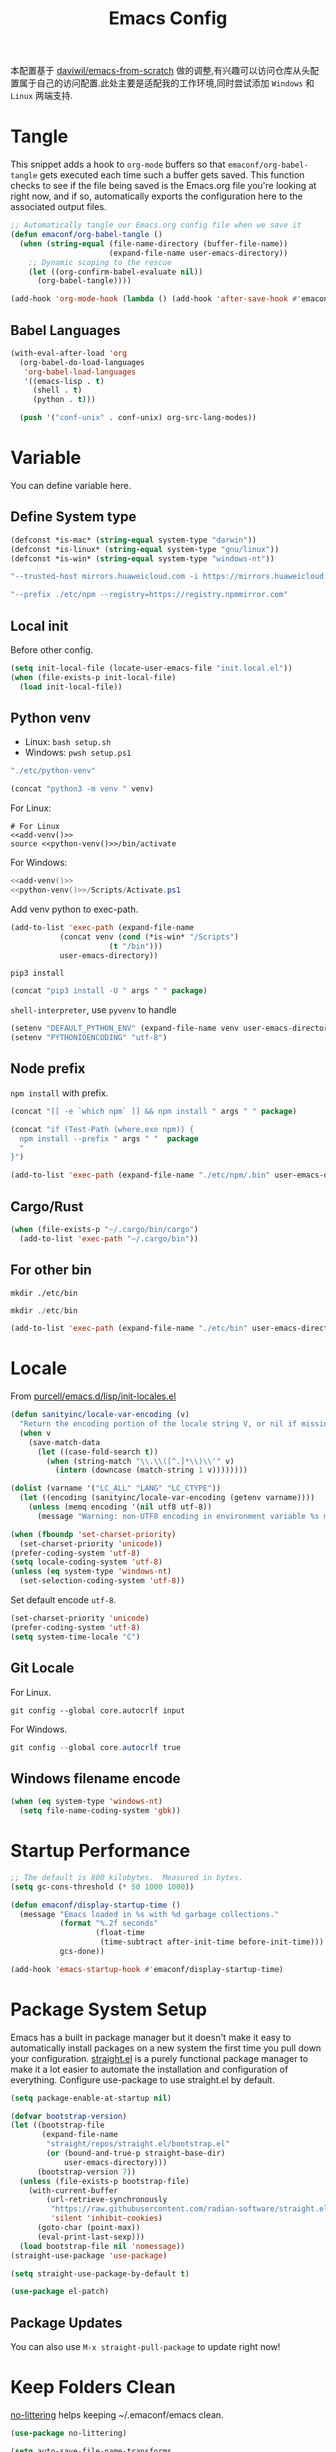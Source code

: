 #+title: Emacs Config
#+PROPERTY: header-args:emacs-lisp :tangle ./init.el :mkdirp yes
#+PROPERTY: header-args:shell :tangle ./setup.sh :mkdirp yes
#+PROPERTY: header-args:powershell :tangle ./setup.ps1 :mkdirp yes

本配置基于 [[https://github.com/daviwil/emacs-from-scratch][daviwil/emacs-from-scratch]] 做的调整,有兴趣可以访问仓库从头配置属于自己的访问配置.此处主要是适配我的工作环境,同时尝试添加 =Windows= 和 =Linux= 两端支持.

* Tangle

This snippet adds a hook to =org-mode= buffers so that =emaconf/org-babel-tangle= gets executed each time such a buffer gets saved.  This function checks to see if the file being saved is the Emacs.org file you're looking at right now, and if so, automatically exports the configuration here to the associated output files.

#+begin_src emacs-lisp
  ;; Automatically tangle our Emacs.org config file when we save it
  (defun emaconf/org-babel-tangle ()
    (when (string-equal (file-name-directory (buffer-file-name))
                        (expand-file-name user-emacs-directory))
      ;; Dynamic scoping to the rescue
      (let ((org-confirm-babel-evaluate nil))
        (org-babel-tangle))))

  (add-hook 'org-mode-hook (lambda () (add-hook 'after-save-hook #'emaconf/org-babel-tangle)))
#+end_src

** Babel Languages

#+begin_src emacs-lisp
  (with-eval-after-load 'org
    (org-babel-do-load-languages
     'org-babel-load-languages
     '((emacs-lisp . t)
       (shell . t)
       (python . t)))

    (push '("conf-unix" . conf-unix) org-src-lang-modes))
#+end_src

* Variable

You can define variable here.

** Define System type

#+begin_src emacs-lisp
  (defconst *is-mac* (string-equal system-type "darwin"))
  (defconst *is-linux* (string-equal system-type "gnu/linux"))
  (defconst *is-win* (string-equal system-type "windows-nt"))
#+end_src

#+NAME: pip-install-args
#+begin_src emacs-lisp :tangle no
"--trusted-host mirrors.huaweicloud.com -i https://mirrors.huaweicloud.com/repository/pypi/simple"
#+end_src

#+NAME: npm-install-args
#+begin_src emacs-lisp :tangle no
"--prefix ./etc/npm --registry=https://registry.npmmirror.com"
#+end_src

** Local init

Before other config.

#+begin_src emacs-lisp
  (setq init-local-file (locate-user-emacs-file "init.local.el"))
  (when (file-exists-p init-local-file)
    (load init-local-file))
#+end_src

** Python venv

- Linux: =bash setup.sh=
- Windows: =pwsh setup.ps1=

#+NAME: python-venv
#+begin_src emacs-lisp :tangle no
"./etc/python-venv"
#+end_src

#+NAME: add-venv
#+begin_src emacs-lisp :tangle no :var venv=python-venv
  (concat "python3 -m venv " venv)
#+end_src

For Linux:

#+begin_src shell :noweb yes
  # For Linux
  <<add-venv()>>
  source <<python-venv()>>/bin/activate
#+end_src

For Windows:

#+begin_src powershell :noweb yes
  <<add-venv()>>
  <<python-venv()>>/Scripts/Activate.ps1
#+end_src

Add venv python to exec-path.

#+begin_src emacs-lisp :var venv=python-venv
  (add-to-list 'exec-path (expand-file-name
  			 (concat venv (cond (*is-win* "/Scripts")
  					    (t "/bin")))
  			 user-emacs-directory))
#+end_src

=pip3 install=

#+NAME: pip-install
#+begin_src emacs-lisp :tangle no :var package="" args=pip-install-args
  (concat "pip3 install -U " args " " package)
#+end_src

=shell-interpreter=, use =pyvenv= to handle

#+begin_src emacs-lisp :var venv=python-venv
  (setenv "DEFAULT_PYTHON_ENV" (expand-file-name venv user-emacs-directory))
  (setenv "PYTHONIOENCODING" "utf-8")
#+end_src

** Node prefix

=npm install= with prefix.

#+NAME: bash-npm-install
#+begin_src emacs-lisp :tangle no :var args=npm-install-args package=""
  (concat "[[ -e `which npm` ]] && npm install " args " " package)
#+end_src

#+NAME: pwsh-npm-install
#+begin_src emacs-lisp :tangle no :var package="" args=npm-install-args
  (concat "if (Test-Path (where.exe npm)) {
    npm install --prefix " args " "  package
    "
  }")
#+end_src

#+begin_src emacs-lisp
  (add-to-list 'exec-path (expand-file-name "./etc/npm/.bin" user-emacs-directory))
#+end_src

** Cargo/Rust

#+begin_src emacs-lisp
  (when (file-exists-p "~/.cargo/bin/cargo")
    (add-to-list 'exec-path "~/.cargo/bin"))
#+end_src

** For other bin

#+begin_src shell
  mkdir ./etc/bin
#+end_src

#+begin_src powershell
  mkdir ./etc/bin
#+end_src

#+begin_src emacs-lisp
  (add-to-list 'exec-path (expand-file-name "./etc/bin" user-emacs-directory))
#+end_src

* Locale

From [[https://github.com/purcell/emacs.d/blob/master/lisp/init-locales.el][purcell/emacs.d/lisp/init-locales.el]]

#+begin_src emacs-lisp
  (defun sanityinc/locale-var-encoding (v)
    "Return the encoding portion of the locale string V, or nil if missing."
    (when v
      (save-match-data
        (let ((case-fold-search t))
          (when (string-match "\\.\\([^.]*\\)\\'" v)
            (intern (downcase (match-string 1 v))))))))

  (dolist (varname '("LC_ALL" "LANG" "LC_CTYPE"))
    (let ((encoding (sanityinc/locale-var-encoding (getenv varname))))
      (unless (memq encoding '(nil utf8 utf-8))
        (message "Warning: non-UTF8 encoding in environment variable %s may cause interop problems with this Emacs configuration." varname))))

  (when (fboundp 'set-charset-priority)
    (set-charset-priority 'unicode))
  (prefer-coding-system 'utf-8)
  (setq locale-coding-system 'utf-8)
  (unless (eq system-type 'windows-nt)
    (set-selection-coding-system 'utf-8))
#+end_src

Set default encode =utf-8=.

#+begin_src emacs-lisp :tangle ./early-init.el
  (set-charset-priority 'unicode)
  (prefer-coding-system 'utf-8)
  (setq system-time-locale "C")
#+end_src

** Git Locale

For Linux.

#+begin_src shell
  git config --global core.autocrlf input 
#+end_src

For Windows.

#+begin_src powershell
  git config --global core.autocrlf true
#+end_src

** Windows filename encode

#+begin_src emacs-lisp
  (when (eq system-type 'windows-nt)
    (setq file-name-coding-system 'gbk))
#+end_src

* Startup Performance

#+begin_src emacs-lisp
  ;; The default is 800 kilobytes.  Measured in bytes.
  (setq gc-cons-threshold (* 50 1000 1000))

  (defun emaconf/display-startup-time ()
    (message "Emacs loaded in %s with %d garbage collections."
             (format "%.2f seconds"
                     (float-time
                      (time-subtract after-init-time before-init-time)))
             gcs-done))

  (add-hook 'emacs-startup-hook #'emaconf/display-startup-time)
#+end_src

* Package System Setup

Emacs has a built in package manager but it doesn't make it easy to automatically install packages on a new system the first time you pull down your configuration. [[https://github.com/radian-software/straight.el][straight.el]] is a purely functional package manager to make it a lot easier to automate the installation and configuration of everything. Configure use-package to use straight.el by default.

#+begin_src emacs-lisp :tangle ./early-init.el
  (setq package-enable-at-startup nil)
#+end_src

#+begin_src emacs-lisp
  (defvar bootstrap-version)
  (let ((bootstrap-file
         (expand-file-name
          "straight/repos/straight.el/bootstrap.el"
          (or (bound-and-true-p straight-base-dir)
              user-emacs-directory)))
        (bootstrap-version 7))
    (unless (file-exists-p bootstrap-file)
      (with-current-buffer
          (url-retrieve-synchronously
           "https://raw.githubusercontent.com/radian-software/straight.el/develop/install.el"
           'silent 'inhibit-cookies)
        (goto-char (point-max))
        (eval-print-last-sexp)))
    (load bootstrap-file nil 'nomessage))
  (straight-use-package 'use-package)

  (setq straight-use-package-by-default t)

  (use-package el-patch)
#+end_src

** Package Updates

You can also use =M-x straight-pull-package= to update right now!

* Keep Folders Clean

[[https://github.com/emacscollective/no-littering][no-littering]] helps keeping ~/.emaconf/emacs clean.

#+begin_src emacs-lisp
  (use-package no-littering)

  (setq auto-save-file-name-transforms
        `((".*" ,(no-littering-expand-var-file-name "auto-save/") t)))
#+end_src

* UI Configuration

** Basic

Remove unneeded elements to make Emacs look a lot more minimal and modern.

#+begin_src emacs-lisp
  (setq inhibit-startup-message t)

  (scroll-bar-mode -1)			; Disable visible scroolbar
  (tool-bar-mode -1)			; Disable the toolbar
  (tooltip-mode -1)			; Disable tooltips
  (set-fringe-mode -1)			; Give some breathing room

  (menu-bar-mode -1)			; Disable the menu bar

  ;; Set up the visible bell
  (setq visible-bell t)

  (column-number-mode)
  (global-display-line-numbers-mode)
  ;; Disable line numbers for some modes
  (dolist (mode '(org-mode-hook
                  term-mode-hook
                  shell-mode-hook
                  treemacs-mode-hook
                  eshell-mode-hook))
    (add-hook mode (lambda () (display-line-numbers-mode 0))))

#+end_src

** Font

Use =CaskaydiaCove Nerd Font Mono=, and maybe is =CaskaydiaCove NFM=.

Pass a list to the function, sequentially check whether the font exists, return the existing fonts, and use them to adapt to inconsistent font names across systems.

#+begin_src emacs-lisp
  (defun cond-fonts(fonts)
    (catch 'font
      (dolist (font fonts)
        (when (member font (font-family-list))
          (throw 'font font)))))
#+end_src

Configure the default font here.

#+begin_src emacs-lisp
  (defconst *default-family* (cond-fonts
                              '(
                                "CaskaydiaCove Nerd Font Mono"
                                "CaskaydiaCove NFM"
                                "JetBrainsMono Nerd Font Mono"
                                "JetBrainsMono NFM"
                                )))
  (defconst *default-font-size* 140)
#+end_src

Use [[https://protesilaos.com/emacs/fontaine][fontaine]] to custom fonts.

#+begin_src emacs-lisp
  ;; set default font
  (set-face-attribute 'default nil :font *default-family* :height *default-font-size*)

  ;; set emoji font
  (set-fontset-font
   t
   (if (version< emacs-version "28.1")
       '(#x1f300 . #x1fad0)
     'emoji)
   (cond
    ((member "Noto Emoji" (font-family-list)) "Noto Emoji")
    ((member "Symbola" (font-family-list)) "Symbola")
    ((member "Apple Color Emoji" (font-family-list)) "Apple Color Emoji")
    ((member "Noto Color Emoji" (font-family-list)) "Noto Color Emoji")
    ((member "Segoe UI Emoji" (font-family-list)) "Segoe UI Emoji")
    ))

  ;; set Chinese font
  (dolist (charset '(kana han symbol cjk-misc bopomofo))
    (set-fontset-font
     (frame-parameter nil 'font)
     charset
     (font-spec :family
                (cond
                 ((eq system-type 'darwin)
                  (cond
                   ((member "PingFang SC" (font-family-list)) "PingFang SC")
                   ((member "WenQuanYi Zen Hei" (font-family-list)) "WenQuanYi Zen Hei")
                   ((member "Microsoft YaHei" (font-family-list)) "Microsoft YaHei")
                   ))
                 ((eq system-type 'gnu/linux)
                  (cond
                   ((member "WenQuanYi Micro Hei" (font-family-list)) "WenQuanYi Micro Hei")
                   ((member "Microsoft YaHei" (font-family-list)) "Microsoft YaHei")
                   ))
                 (t
                  (cond
                   ((member "Sarasa Term SC Nerd" (font-family-list)) "Sarasa Term SC Nerd")
                   ((member "Microsoft YaHei" (font-family-list)) "Microsoft YaHei")
                   )))
                )))

  ;; set Chinese font scale
  (setq face-font-rescale-alist `(
                                  ("Symbola"             . 1.3)
                                  ("Microsoft YaHei"     . 1.2)
                                  ("WenQuanYi Zen Hei"   . 1.2)
                                  ("Sarasa Term SC Nerd" . 1.2)
                                  ("PingFang SC"         . 1.16)
                                  ("Lantinghei SC"       . 1.16)
                                  ("Kaiti SC"            . 1.16)
                                  ("Yuanti SC"           . 1.16)
                                  ("Apple Color Emoji"   . 0.91)
                                  ))
#+end_src

#+RESULTS:

** Theme

Set basic theme =modus=

#+begin_src emacs-lisp
  (setq modus-themes-italic-constructs t
        modus-themes-bold-constructs t)

  (load-theme 'modus-vivendi t)
  ;; (load-theme 'modus-operandi t)
#+end_src

Change to =dracula=

#+begin_src emacs-lisp
  (use-package dracula-theme
    :init
    (load-theme 'dracula t))
#+end_src

** Betther Modeline

[[https://github.com/seagle0128/doom-modeline][doom-modeline]] is a very attractive and rich (yet still minimal) mode line configuration for Emacs.  The default configuration is quite good but you can check out the [[https://github.com/seagle0128/doom-modeline#customize][configuration options]] for more things you can enable or disable.

Nerd-icons.el is a library for easily using Nerd Font icons inside Emacs, an alternative to all-the-icons. You can use =M-x nerd-icons-install-fonts= to install Symbols Nerd Fonts Mono for you. Note that for Windows you’ll need to manually install the font after you used this function.

#+begin_src emacs-lisp
  (use-package nerd-icons
    ;; :custom
    ;; The Nerd Font you want to use in GUI
    ;; "Symbols Nerd Font Mono" is the default and is recommended
    ;; but you can use any other Nerd Font if you want
    ;; (nerd-icons-font-family "Symbols Nerd Font Mono")
    :config
    (when (and (not *is-win*)
               (and (display-graphic-p)
                    (not (member nerd-icons-font-family (font-family-list)))))
      (nerd-icons-install-fonts t)))

  (use-package doom-modeline
    :init (doom-modeline-mode 1)
    :custom ((doom-modeline-height 12)))
#+end_src

* Keybinding

This configuration uses [[https://evil.readthedocs.io/en/latest/index.html][evil-mode]] for a Vi-like modal editing experience.  [[https://github.com/noctuid/general.el][general.el]] is used for easy keybinding configuration that integrates well with which-key.  [[https://github.com/emacs-evil/evil-collection][evil-collection]] is used to automatically configure various Emacs modes with Vi-like keybindings for evil-mode.

#+begin_src emacs-lisp
  (global-set-key (kbd "<escape>") 'keyboard-escape-quit)

  (use-package general
    :after evil
    :config
    (general-create-definer emaconf/leader-keys
      :keymaps '(normal insert visual emacs)
      :prefix "SPC"
      :global-prefix "C-SPC")

    (emaconf/leader-keys
      "t"  '(:ignore t :which-key "toggles")
      "fde" '(lambda () (interactive) (find-file (expand-file-name "~/.config/emacs/README.org")))))

  (use-package evil
    :init
    (setq evil-want-integration t)
    (setq evil-want-keybinding nil)
    (setq evil-want-C-u-scroll t)
    (setq evil-want-C-i-jump nil)
    :config
    (evil-mode 1)
    (define-key evil-insert-state-map (kbd "C-g") 'evil-normal-state)
    (define-key evil-insert-state-map (kbd "C-h") 'evil-delete-backward-char-and-join)

    ;; Use visual line motions even outside of visual-line-mode buffers
    (evil-global-set-key 'motion "j" 'evil-next-visual-line)
    (evil-global-set-key 'motion "k" 'evil-previous-visual-line)

    (evil-set-initial-state 'messages-buffer-mode 'normal)
    (evil-set-initial-state 'dashboard-mode 'normal))

  (use-package evil-collection
    :after evil
    :config
    (evil-collection-init))
#+end_src

* Utils

** Which Key

[[https://github.com/justbur/emacs-which-key][which-key]] is a useful UI panel that appears when you start pressing any key binding in Emacs to offer you all possible completions for the prefix.  For example, if you press =C-c= (hold control and press the letter =c=), a panel will appear at the bottom of the frame displaying all of the bindings under that prefix and which command they run.  This is very useful for learning the possible key bindings in the mode of your current buffer.

#+begin_src emacs-lisp
  (use-package which-key
    :defer 0
    :diminish which-key-mode
    :config
    (which-key-mode)
    (setq which-key-idle-delay 1))
#+end_src

** Ivy and Counsel

[[https://oremacs.com/swiper/][Ivy]] is an excellent completion framework for Emacs.  It provides a minimal yet powerful selection menu that appears when you open files, switch buffers, and for many other tasks in Emacs.  Counsel is a customized set of commands to replace `find-file` with `counsel-find-file`, etc which provide useful commands for each of the default completion commands.

[[https://github.com/Yevgnen/ivy-rich][ivy-rich]] adds extra columns to a few of the Counsel commands to provide more information about each item.

#+begin_src emacs-lisp
  (use-package counsel
    :bind (("C-M-j" . 'counsel-switch-buffer)
           :map minibuffer-local-map
           ("C-r" . 'counsel-minibuffer-history))
    :custom
    (counsel-linux-app-format-function #'counsel-linux-app-format-function-name-only)
    :config
    (counsel-mode 1))

  (use-package ivy
    :diminish
    :bind (("C-s" . swiper)
           :map ivy-minibuffer-map
           ("TAB" . ivy-alt-done)
           ("C-l" . ivy-alt-done)
           ("C-j" . ivy-next-line)
           ("C-k" . ivy-previous-line)
           :map ivy-switch-buffer-map
           ("C-k" . ivy-previous-line)
           ("C-l" . ivy-done)
           ("C-d" . ivy-switch-buffer-kill)
           :map ivy-reverse-i-search-map
           ("C-k" . ivy-previous-line)
           ("C-d" . ivy-reverse-i-search-kill))
    :config
    (ivy-mode 1))

  (use-package ivy-rich
    :after ivy counsel nerd-icons-ivy-rich
    :init
    (ivy-rich-mode 1))

  (use-package nerd-icons-ivy-rich
    :init
    (nerd-icons-ivy-rich-mode 1))

  (use-package nerd-icons-ibuffer
    :hook (ibuffer-mode . nerd-icons-ibuffer-mode))
#+end_src

*** Improved Candidate Sorting with prescient.el

#+begin_src emacs-lisp
  (use-package ivy-prescient
    :after counsel
    :custom
    (ivy-prescient-enable-filtering nil)
    :config
    (prescient-persist-mode 1)
    (ivy-prescient-mode 1))
#+end_src

** Helpful Help Commands

[[https://github.com/Wilfred/helpful][Helpful]] adds a lot of very helpful (get it?) information to Emacs' =describe-= command buffers.  For example, if you use =describe-function=, you will not only get the documentation about the function, you will also see the source code of the function and where it gets used in other places in the Emacs configuration.  It is very useful for figuring out how things work in Emacs.

#+begin_src emacs-lisp
  (use-package helpful
    :commands (helpful-callable helpful-variable helpful-command helpful-key)
    :custom
    (counsel-describe-function-function #'helpful-callable)
    (counsel-describe-variable-function #'helpful-variable)
    :bind
    ([remap describe-function] . counsel-describe-function)
    ([remap describe-command] . helpful-command)
    ([remap describe-variable] . counsel-describe-variable)
    ([remap describe-key] . helpful-key))
#+end_src

* File Management

** Dired

Dired is a built-in file manager for Emacs that does some pretty amazing things!  Here are some key bindings you should try out:

*** Key Bindings

**** Navigation

*Emacs* / *Evil*
- =n= / =j= - next line
- =p= / =k= - previous line
- =j= / =J= - jump to file in buffer
- =RET= - select file or directory
- =^= - go to parent directory
- =S-RET= / =g O= - Open file in "other" window
- =M-RET= - Show file in other window without focusing (previewing files)
- =g o= (=dired-view-file=) - Open file but in a "preview" mode, close with =q=
- =g= / =g r= Refresh the buffer with =revert-buffer= after changing configuration (and after filesystem changes!)

**** Marking files

- =m= - Marks a file
- =u= - Unmarks a file
- =U= - Unmarks all files in buffer
- =* t= / =t= - Inverts marked files in buffer
- =% m= - Mark files in buffer using regular expression
- =*= - Lots of other auto-marking functions
- =k= / =K= - "Kill" marked items (refresh buffer with =g= / =g r= to get them back)
- Many operations can be done on a single file if there are no active marks!

**** Copying and Renaming files

- =C= - Copy marked files (or if no files are marked, the current file)
- Copying single and multiple files
- =U= - Unmark all files in buffer
- =R= - Rename marked files, renaming multiple is a move!
- =% R= - Rename based on regular expression: =^test= , =old-\&=

*Power command*: =C-x C-q= (=dired-toggle-read-only=) - Makes all file names in the buffer editable directly to rename them!  Press =Z Z= to confirm renaming or =Z Q= to abort.

**** Deleting files

- =D= - Delete marked file
- =d= - Mark file for deletion
- =x= - Execute deletion for marks
- =delete-by-moving-to-trash= - Move to trash instead of deleting permanently

**** Creating and extracting archives

- =Z= - Compress or uncompress a file or folder to (=.tar.gz=)
- =c= - Compress selection to a specific file
- =dired-compress-files-alist= - Bind compression commands to file extension

**** Other common operations

- =T= - Touch (change timestamp)
- =M= - Change file mode
- =O= - Change file owner
- =G= - Change file group
- =S= - Create a symbolic link to this file
- =L= - Load an Emacs Lisp file into Emacs

*** Configuration

#+begin_src emacs-lisp
  (use-package dired
    :straight nil
    :commands (dired dired-jump)
    :bind (("C-x C-j" . dired-jump))
    :custom ((dired-listing-switches "-agho --group-directories-first"))
    :config
    (setq delete-by-moving-to-trash t)
    (evil-collection-define-key 'normal 'dired-mode-map
      "h" 'dired-single-up-directory
      "l" 'dired-single-buffer))

  (use-package dired-single
    :commands (dired dired-jump))

  (use-package dired-open
    :commands (dired dired-jump)
    :config
    ;; Doesn't work as expected!
    (add-to-list 'dired-open-functions #'dired-open-xdg t)
    ;; (setq dired-open-extensions '(("png" . "feh")
    ;; ("mkv" . "mpv")))
    )

  (use-package dired-hide-dotfiles
    :hook (dired-mode . dired-hide-dotfiles-mode)
    :config
    (evil-collection-define-key 'normal 'dired-mode-map
      "H" 'dired-hide-dotfiles-mode))
#+end_src

#+RESULTS:
| dired-hide-dotfiles-mode | nerd-icons-dired-mode |

** Treemacs

#+begin_src emacs-lisp
  (use-package treemacs
    :ensure t
    :defer t
    :init
    (with-eval-after-load 'winum
      (define-key winum-keymap (kbd "M-0") #'treemacs-select-window))
    :config
    (progn
      (setq treemacs-collapse-dirs                   (if treemacs-python-executable 3 0)
            treemacs-deferred-git-apply-delay        0.5
            treemacs-directory-name-transformer      #'identity
            treemacs-display-in-side-window          t
            treemacs-eldoc-display                   'simple
            treemacs-file-event-delay                2000
            treemacs-file-extension-regex            treemacs-last-period-regex-value
            treemacs-file-follow-delay               0.2
            treemacs-file-name-transformer           #'identity
            treemacs-follow-after-init               t
            treemacs-expand-after-init               t
            treemacs-find-workspace-method           'find-for-file-or-pick-first
            treemacs-git-command-pipe                ""
            treemacs-goto-tag-strategy               'refetch-index
            treemacs-header-scroll-indicators        '(nil . "^^^^^^")
            treemacs-hide-dot-git-directory          t
            treemacs-indentation                     2
            treemacs-indentation-string              " "
            treemacs-is-never-other-window           nil
            treemacs-max-git-entries                 5000
            treemacs-missing-project-action          'ask
            treemacs-move-files-by-mouse-dragging    t
            treemacs-move-forward-on-expand          nil
            treemacs-no-png-images                   nil
            treemacs-no-delete-other-windows         t
            treemacs-project-follow-cleanup          nil
            treemacs-persist-file                    (expand-file-name ".cache/treemacs-persist" user-emacs-directory)
            treemacs-position                        'left
            treemacs-read-string-input               'from-child-frame
            treemacs-recenter-distance               0.1
            treemacs-recenter-after-file-follow      nil
            treemacs-recenter-after-tag-follow       nil
            treemacs-recenter-after-project-jump     'always
            treemacs-recenter-after-project-expand   'on-distance
            treemacs-litter-directories              '("/node_modules" "/.venv" "/.cask")
            treemacs-project-follow-into-home        nil
            treemacs-show-cursor                     nil
            treemacs-show-hidden-files               t
            treemacs-silent-filewatch                nil
            treemacs-silent-refresh                  nil
            treemacs-sorting                         'alphabetic-asc
            treemacs-select-when-already-in-treemacs 'move-back
            treemacs-space-between-root-nodes        t
            treemacs-tag-follow-cleanup              t
            treemacs-tag-follow-delay                1.5
            treemacs-text-scale                      nil
            treemacs-user-mode-line-format           nil
            treemacs-user-header-line-format         nil
            treemacs-wide-toggle-width               70
            treemacs-width                           35
            treemacs-width-increment                 1
            treemacs-width-is-initially-locked       t
            treemacs-workspace-switch-cleanup        nil)

      ;; The default width and height of the icons is 22 pixels. If you are
      ;; using a Hi-DPI display, uncomment this to double the icon size.
      ;;(treemacs-resize-icons 44)

      (treemacs-follow-mode t)
      (treemacs-filewatch-mode t)
      (treemacs-fringe-indicator-mode 'always)
      (when treemacs-python-executable
        (treemacs-git-commit-diff-mode t))

      (pcase (cons (not (null (executable-find "git")))
                   (not (null treemacs-python-executable)))
        (`(t . t)
         (treemacs-git-mode 'deferred))
        (`(t . _)
         (treemacs-git-mode 'simple)))

      (treemacs-hide-gitignored-files-mode nil))
    :bind
    (:map global-map
          ("M-0"       . treemacs-select-window)
          ("C-x t 1"   . treemacs-delete-other-windows)
          ("C-x t t"   . treemacs)
          ("C-x t d"   . treemacs-select-directory)
          ("C-x t B"   . treemacs-bookmark)
          ("C-x t C-t" . treemacs-find-file)
          ("C-x t M-t" . treemacs-find-tag)))

  (use-package treemacs-evil
    :after (treemacs evil)
    :ensure t)

  (use-package treemacs-projectile
    :after (treemacs projectile)
    :ensure t)

  (use-package treemacs-icons-dired
    :hook (dired-mode . treemacs-icons-dired-enable-once)
    :ensure t)

  (use-package treemacs-magit
    :after (treemacs magit)
    :ensure t)

  (use-package treemacs-persp ;;treemacs-perspective if you use perspective.el vs. persp-mode
    :after (treemacs persp-mode) ;;or perspective vs. persp-mode
    :ensure t
    :config (treemacs-set-scope-type 'Perspectives))

  (use-package treemacs-tab-bar ;;treemacs-tab-bar if you use tab-bar-mode
    :after (treemacs)
    :ensure t
    :config (treemacs-set-scope-type 'Tabs))

  (use-package treemacs-nerd-icons
    :config
    (treemacs-load-theme "nerd-icons"))

  (treemacs-start-on-boot)
#+end_src

* Org Mode

[[https://orgmode.org/][Org Mode]] is one of the hallmark features of Emacs.  It is a rich document editor, project planner, task and time tracker, blogging engine, and literate coding utility all wrapped up in one package.

** Basic Config

#+begin_src emacs-lisp
  (defun emaconf/org-mode-setup ()
    (org-indent-mode)
    (variable-pitch-mode 1)
    (visual-line-mode 1))

  (use-package org
    :straight nil
    :commands (org-capture org-agenda)
    :hook (org-mode . emaconf/org-mode-setup)
    :config
    (setq org-ellipsis " ▾"))
#+end_src

*** Nicer Heading Bullets

[[https://github.com/sabof/org-bullets][org-bullets]] replaces the heading stars in =org-mode= buffers with nicer looking characters that you can control.  Another option for this is [[https://github.com/integral-dw/org-superstar-mode][org-superstar-mode]] which we may cover in a later video.

#+begin_src emacs-lisp
  (use-package org-bullets
    :hook (org-mode . org-bullets-mode)
    :custom
    (org-bullets-bullet-list '("◉" "○" "●" "○" "●" "○" "●")))
#+end_src

*** Center Org Buffers

We use [[https://github.com/joostkremers/visual-fill-column][visual-fill-column]] to center =org-mode= buffers for a more pleasing writing experience as it centers the contents of the buffer horizontally to seem more like you are editing a document.  This is really a matter of personal preference so you can remove the block below if you don't like the behavior.

#+begin_src emacs-lisp

  (defun emaconf/org-mode-visual-fill ()
    (setq visual-fill-column-width 100
          visual-fill-column-center-text t)
    (visual-fill-column-mode 1))

  (use-package visual-fill-column
    :hook (org-mode . emaconf/org-mode-visual-fill))

#+end_src

* Markdown Mode

#+begin_src emacs-lisp
  (use-package markdown-mode
    :ensure t
    :mode ("README\\.md\\'" . gfm-mode)
    :init (setq markdown-command "multimarkdown")
    :bind (:map markdown-mode-map
                ("C-c C-e" . markdown-do)))
#+end_src

* Development

** Magit

[[https://magit.vc/][Magit]] is the best Git interface I've ever used.  Common Git operations are easy to execute quickly using Magit's command panel system.

#+begin_src emacs-lisp
  (use-package magit
    :commands magit-status
    :custom
    (magit-display-buffer-function #'magit-display-buffer-same-window-except-diff-v1))

  ;; NOTE: Make sure to configure a GitHub token before using this package!
  ;; - https://magit.vc/manual/forge/Token-Creation.html#Token-Creation
  ;; - https://magit.vc/manual/ghub/Getting-Started.html#Getting-Started
  (use-package forge
    :after magit
    :init
    (setq forge-add-default-binding nil))
#+end_src

** Commenting

Emacs' built in commenting functionality =comment-dwim= (usually bound to =M-;=) doesn't always comment things in the way you might expect so we use [[https://github.com/redguardtoo/evil-nerd-commenter][evil-nerd-commenter]] to provide a more familiar behavior.  I've bound it to =M-/= since other editors sometimes use this binding but you could also replace Emacs' =M-;= binding with this command.

#+begin_src emacs-lisp
  (use-package evil-nerd-commenter
    :diminish
    :bind (("M-/" . evilnc-comment-or-uncomment-lines)
           :map evil-normal-state-map
           ("gcc" . evilnc-comment-or-uncomment-lines)))
#+end_src


** Revert

#+begin_src emacs-lisp
  (global-auto-revert-mode 1)
#+end_src

** Pair mode

#+begin_src emacs-lisp
  (use-package smartparens
    :hook
    (prog-mode . smartparens-mode) 
    (text-mode . smartparens-mode) 
    :config
    ;; load default config
    (require 'smartparens-config))
#+end_src

** Rainbow Delimiters

[[https://github.com/Fanael/rainbow-delimiters][rainbow-delimiters]] is useful in programming modes because it colorizes nested parentheses and brackets according to their nesting depth.  This makes it a lot easier to visually match parentheses in Emacs Lisp code without having to count them yourself.

#+begin_src emacs-lisp
  (use-package rainbow-delimiters
    :hook (prog-mode . rainbow-delimiters-mode))
#+end_src

** Terminal

#+begin_src emacs-lisp
  (defun emaconf/configure-shell ()
    ;; Save command history when commands are entered
    (add-hook 'eshell-pre-commond-hook 'eshell-save-some-history)
    (add-to-list 'eshell-output-filter-functions 'eshell-truncate-buffer)

    ;; Bind some useful keys
    (evil-define-key '(normal insert visual) eshell-mode-map (kbd "C-r") 'counsel-esh-history)
    (evil-define-key '(normal insert visual) eshell-mode-map (kbd "<home>") 'eshell-bol)
    (evil-define-key '(insert) eshell-mode-map (kbd "C-a") 'eshell-bol)
    (evil-define-key '(insert) eshell-mode-map (kbd "C-e") 'eshell-show-maximum-output)
    (evil-normalize-keymaps)

    (setq eshell-history-size         10000
          eshell-buffer-maximum-lines 10000
          eshell-hist-ignoredups t
          eshell-scroll-to-bottom-on-input nil))

  (use-package eshell-git-prompt)
  (use-package eshell
    :straight nil
    :hook (eshell-first-time-mode . emaconf/configure-shell)
    :config
    (eshell-git-prompt-use-theme 'powerline))
#+end_src

** Autocompletion

*** corfu

#+begin_src emacs-lisp
  (use-package corfu
    :custom
    (corfu-cycle t)
    (corfu-auto t)
    (corfu-auto-prefix 2)
    (corfu-auto-delay 0.0)
    (corfu-quit-at-boundary 'separator)
    (corfu-echo-documentation 0.25)
    :bind (:map corfu-map
                ("M-SPC" . corfu-insert-separator)
                ("TAB" . corfu-next)
                ([tab] . corfu-next)
                ("C-n" . corfu-next)
                ("C-j" . corfu-next)
                ("S-TAB" . corfu-previous)
                ([backtab] . corfu-previous)
                ("C-p" . corfu-previous)
                ("C-k" . corfu-previous)
                ("S-<return>" . corfu-insert))
    :init
    (global-corfu-mode)
    (corfu-history-mode)
    :config
    (add-hook 'eshell-mode-hook
              (lambda () (setq-local corfu-quit-at-boundary t
                                     corfu-quit-not-match t
                                     corfu-auto nil)
                (corfu-mode))))
#+end_src

*** orderless

#+begin_src emacs-lisp
  (use-package orderless
    :init
    ;; Tune the global completion style settings to your liking!
    ;; This affects the minibuffer and non-lsp completion at point.
    (setq completion-styles '(orderless partial-completion basic)
          completion-category-defaults nil
          completion-category-overrides nil))
#+end_src

** Languages

*** IDE Features with lsp-mode

**** lsp-mode

Install [[https://github.com/emacs-lsp/lsp-mode][lsp-mode]]. lsp-mode is already suitable for the current usage scenario and has multi terminal support.

#+begin_src emacs-lisp
  (use-package lsp-mode
    :diminish
    :preface
    (setq read-process-output-max (* 1024 1024)) ; 1MB
    (setenv "LSP_USE_PLISTS" "true")
    :custom
    (lsp-completion-provider :none)
    :init
    ;; set prefix for lsp-command-keymap (few alternatives - "C-l", "C-c l")
    (setq lsp-keymap-prefix "C-c l")
    (defun emaconf/lsp-mode-setup-completion ()
      (setf (alist-get 'styles (alist-get 'lsp-capf completion-category-defaults))
            '(orderless))) ;; Configure orderless
    :bind (:map lsp-mode-map
                ("C-c C-d" . lsp-describe-thing-at-point)
                ([remap xref-find-definitions] . lsp-find-definition)
                ([remap xref-find-references] . lsp-find-references)
                :map evil-normal-state-map
                ("gh" . lsp-describe-thing-at-point))
    :hook
    (lsp-mode . lsp-enable-which-key-integration)
    (lsp-completion-mode . emaconf/lsp-mode-setup-completion)
    :commands lsp
    :config
    (setq lsp-idle-delay 0.5
          lsp-enable-symbol-highlighting t
          lsp-enable-snippet nil))
#+end_src

**** lsp-ui

[[https://emacs-lsp.github.io/lsp-ui/][lsp-ui]] is a set of UI enhancements built on top of =lsp-mode= which make Emacs feel even more like an IDE.  Check out the screenshots on the =lsp-ui= homepage (linked at the beginning of this paragraph) to see examples of what it can do.

#+begin_src emacs-lisp
  (use-package lsp-ui
    :commands lsp-ui-mode
    :bind (
           :map evil-normal-state-map
           ("gd" . lsp-ui-peek-find-definitions)
           ("gr" . lsp-ui-peek-find-references))
    :config (setq lsp-ui-sideline-show-hover t
                  lsp-ui-sideline-delay 0.5
                  lsp-ui-doc-delay 5
                  lsp-ui-sideline-ignore-duplicates t
                  lsp-ui-doc-position 'bottom
                  lsp-ui-doc-alignment 'frame
                  lsp-ui-doc-header nil
                  lsp-ui-doc-include-signature t
                  lsp-ui-doc-use-childframe t))
#+end_src

**** lsp-treemacs

[[https://github.com/emacs-lsp/lsp-treemacs][lsp-treemacs]] provides nice tree views for different aspects of your code like symbols in a file, references of a symbol, or diagnostic messages (errors and warnings) that are found in your code.

Try these commands with =M-x=:

- =lsp-treemacs-symbols= - Show a tree view of the symbols in the current file
- =lsp-treemacs-references= - Show a tree view for the references of the symbol under the cursor
- =lsp-treemacs-error-list= - Show a tree view for the diagnostic messages in the project

This package is built on the [[https://github.com/Alexander-Miller/treemacs][treemacs]] package which might be of some interest to you if you like to have a file browser at the left side of your screen in your editor.

#+begin_src emacs-lisp
  (use-package lsp-treemacs
    :after lsp)
#+end_src

**** lsp-ivy

[[https://github.com/emacs-lsp/lsp-ivy][lsp-ivy]] integrates Ivy with =lsp-mode= to make it easy to search for things by name in your code.  When you run these commands, a prompt will appear in the minibuffer allowing you to type part of the name of a symbol in your code.  Results will be populated in the minibuffer so that you can find what you're looking for and jump to that location in the code upon selecting the result.

Try these commands with =M-x=:

- =lsp-ivy-workspace-symbol= - Search for a symbol name in the current project workspace
- =lsp-ivy-global-workspace-symbol= - Search for a symbol name in all active project workspaces

#+begin_src emacs-lisp
  (use-package lsp-ivy
    :after lsp)
#+end_src

*** Debug Adapter

[[https://emacs-lsp.github.io/dap-mode/][dap-mode]] is an excellent package for bringing rich debugging capabilities to Emacs via the [[https://microsoft.github.io/debug-adapter-protocol/][Debug Adapter Protocol]].  You should check out the [[https://emacs-lsp.github.io/dap-mode/page/configuration/][configuration docs]] to learn how to configure the debugger for your language.  Also make sure to check out the documentation for the debug adapter to see what configuration parameters are available to use for your debug templates!

#+begin_src emacs-lisp
  (use-package dap-mode
    ;; Uncomment the config below if you want all UI panes to be hidden by default!
    ;; :custom
    ;; (lsp-enable-dap-auto-configure nil)
    ;; :config
    ;; (dap-ui-mode 1)
    :commands dap-debug
    :config
    ;; Set up Node debugging
    (require 'dap-node)
    (dap-node-setup) ;; Automatically installs Node debug adapter if needed

    ;; Bind `C-c l d` to `dap-hydra` for easy access
    (general-define-key
     :keymaps 'lsp-mode-map
     :prefix lsp-keymap-prefix
     "d" '(dap-hydra t :wk "debugger")))
#+end_src

*** Python

#+NAME: python-lsp
ruff-lsp pyright jupyterlab jupyter-console

#+begin_src shell :noweb yes
  <<pip-install(package=python-lsp)>>
#+end_src

#+begin_src powershell :noweb yes
  <<pip-install(package=python-lsp)>>
#+end_src

#+begin_src emacs-lisp :noweb yes
  (use-package lsp-pyright
    :ensure t
    :hook (python-mode . (lambda ()
                           (require 'lsp-pyright)
                           (lsp-deferred))))
#+end_src

#+begin_src emacs-lisp
  (use-package jupyter
    :init
    (setq jupyter-repl-echo-eval-p t))
#+end_src

#+begin_src emacs-lisp
  (use-package pyvenv
    :config
    (pyvenv-mode t)
    (pyvenv-workon (getenv "DEFAULT_PYTHON_ENV"))

    ;; Set correct Python interpreter
    (setq pyvenv-post-activate-hooks
          (list (lambda ()
                  (setq python-shell-interpreter (concat pyvenv-virtual-env "bin/python3")))))
    (setq pyvenv-post-deactivate-hooks
          (list (lambda ()
                  (setq python-shell-interpreter "python3")))))

  (use-package auto-virtualenv
    :after pyvenv
    :hook
    (python-mode . auto-virtualenv-set-virtualenv))
#+end_src

*** Shell

**** Powershell

#+begin_src emacs-lisp
  (use-package powershell)
#+end_src

**** Bash

Install LSP client.

#+NAME: bash-lsp
#+begin_src emacs-lisp :tangle no
  "bash-language-server"
#+end_src

#+begin_src shell :noweb yes
  <<bash-npm-install(package=bash-lsp)>>
#+end_src

#+begin_src powershell :noweb yes
  <<pwsh-npm-install(package=bash-lsp)>>
#+end_src

Config =lsp-mode=

#+begin_src emacs-lisp
  (add-hook 'shell-mode (lambda() (lsp-deferred)))
#+end_src

*** JavaScript/Typescript

#+NAME: ts-lsp
#+begin_src emacs-lisp :tangle no
  "typescript-language-server typescript"
#+end_src

For shell

#+begin_src shell :noweb yes
  <<bash-npm-install(package=ts-lsp)>>
#+end_src

#+begin_src powershell :noweb yes
  <<pwsh-npm-install(package=ts-lsp)>>
#+end_src

#+begin_src emacs-lisp
  (use-package typescript-mode
    :mode "\\.ts\\'"
    :hook (typescript-mode . lsp-deferred)
    :config
    (setq typescript-indent-level 2))
#+end_src

*** Zig

Install [[https://github.com/zigtools/zls/wiki/Installation][=zls=]] here.

For Linux System, please use =bash setup.sh=.

#+begin_src shell
  function install_zls() {
      [[ -e `which zig` ]] || return
      [[ ! -d .cache/download ]] && mkdir .cache/download -p
      download_file=.cache/download/zls.tar.xz
      bin_path=./etc/bin/

      current_arch=$(uname -m)
      current_system=$(uname -s)
      version=$(zig version)
      
      # I don't known how to define macos system. sorry.
      # please use bash to execute
      wget https://github.com/zigtools/zls/releases/download/${version}/zls-${current_arch,,}-${current_system,,}.tar.xz -O ${download_file}
      tar xvf ${download_file} --directory ${bin_path}
      chmod +x ${bin_path}/zls
      rm -rf ${download_file}
      mkdir -p ./var/zls
      mv ${bin_path}/{LICENSE,README.md} ./var/zls
  }

  install_zls
#+end_src

For Windows System.

#+begin_src powershell
  function Install-ZLS {
      $dowload_path='.cache/download'
      del $download_path -Recurse -Force -Confirm:$false
      mkdir $download_path
      if (Test-Path (where.exe zig)) {
  	$bin_path="./etc/bin"
  	$var_path="./var/zls"
  	del $var_path -Recurse -Force -Confirm:$false
  	del $bin_path/zls.exe -Recurse -Force -Confirm:$false
  	mkdir $var_path

  	$arch=Switch ([intptr]::Size) {
              4 {"x86"}
              8 {"x86_64"}      
  	}
  	$version=(zig version)
  	$url="https://github.com/zigtools/zls/releases/download/$version/zls-$arch-windows.zip"
  	$dest="./.cache/download/zls.zip"
  	Invoke-WebRequest -Uri $url -OutFile $dest
  	Expand-Archive $dest -DestinationPath $var_path -Force
  	mv $var_path/zls.exe $bin_path
      }
      del $download_path -Recurse -Force -Confirm:$false
  }
#+end_src

#+begin_src emacs-lisp
  (use-package zig-mode
    :hook (zig-mode . lsp-deferred))
#+end_src

*** HTML/CSS/JSON/ESLint 

#+NAME: lsp-extracted
#+begin_src emacs-lisp :tangle no
"vscode-langservers-extracted"
#+end_src

#+begin_src shell :noweb yes
  <<bash-npm-install(package=lsp-extracted)>>
#+end_src

#+begin_src powershell :noweb yes
  <<pwsh-npm-install(package=lsp-extracted)>>
#+end_src

* Custom

After other config.

#+begin_src emacs-lisp
  (setq custom-file (locate-user-emacs-file "custom.el"))
  (when (file-exists-p custom-file)
    (load custom-file))
#+end_src
